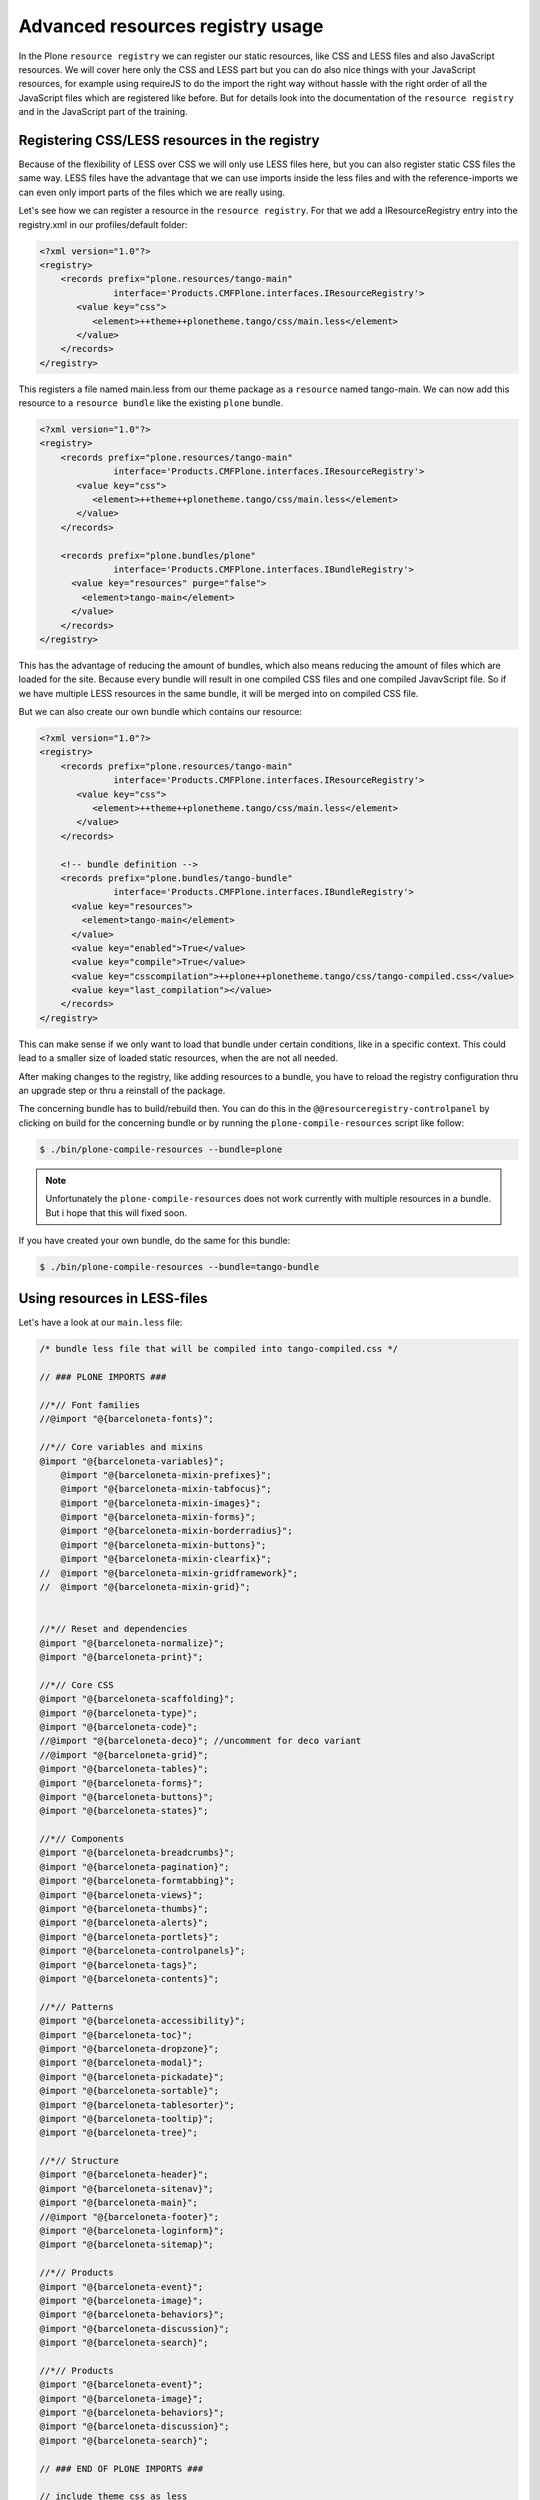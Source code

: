 =================================
Advanced resources registry usage
=================================

In the Plone ``resource registry`` we can register our static resources, like CSS and LESS files and also JavaScript resources. We will cover here only the CSS and LESS part but you can do also nice things with your JavaScript resources, for example using requireJS to do the import the right way without hassle with the right order of all the JavaScript files which are registered like before. But for details look into the documentation of the ``resource registry`` and in the JavaScript part of the training.

Registering CSS/LESS resources in the registry
==============================================

Because of the flexibility of LESS over CSS we will only use LESS files here, but you can also register static CSS files the same way. LESS files have the advantage that we can use imports inside the less files and with the reference-imports we can even only import parts of the files which we are really using.

Let's see how we can register a resource in the ``resource registry``. For that we add a IResourceRegistry entry into the registry.xml in our profiles/default folder:

.. code-block:: xml

   <?xml version="1.0"?>
   <registry>
       <records prefix="plone.resources/tango-main"
                 interface='Products.CMFPlone.interfaces.IResourceRegistry'>
          <value key="css">
             <element>++theme++plonetheme.tango/css/main.less</element>
          </value>
       </records>
   </registry>

This registers a file named main.less from our theme package as a ``resource`` named tango-main.
We can now add this resource to a ``resource bundle`` like the existing ``plone`` bundle.

.. code-block:: xml

   <?xml version="1.0"?>
   <registry>
       <records prefix="plone.resources/tango-main"
                 interface='Products.CMFPlone.interfaces.IResourceRegistry'>
          <value key="css">
             <element>++theme++plonetheme.tango/css/main.less</element>
          </value>
       </records>

       <records prefix="plone.bundles/plone"
                 interface='Products.CMFPlone.interfaces.IBundleRegistry'>
         <value key="resources" purge="false">
           <element>tango-main</element>
         </value>
       </records>
   </registry>

This has the advantage of reducing the amount of bundles, which also means reducing the amount of files which are loaded for the site. Because every bundle will result in one compiled CSS files and one compiled JavavScript file.
So if we have multiple LESS resources in the same bundle, it will be merged into on compiled CSS file.

But we can also create our own bundle which contains our resource:

.. code-block:: xml

   <?xml version="1.0"?>
   <registry>
       <records prefix="plone.resources/tango-main"
                 interface='Products.CMFPlone.interfaces.IResourceRegistry'>
          <value key="css">
             <element>++theme++plonetheme.tango/css/main.less</element>
          </value>
       </records>

       <!-- bundle definition -->
       <records prefix="plone.bundles/tango-bundle"
                 interface='Products.CMFPlone.interfaces.IBundleRegistry'>
         <value key="resources">
           <element>tango-main</element>
         </value>
         <value key="enabled">True</value>
         <value key="compile">True</value>
         <value key="csscompilation">++plone++plonetheme.tango/css/tango-compiled.css</value>
         <value key="last_compilation"></value>
       </records>
   </registry>

This can make sense if we only want to load that bundle under certain conditions, like in a specific context.
This could lead to a smaller size of loaded static resources, when the are not all needed.

After making changes to the registry, like adding resources to a bundle, you have to reload the registry configuration thru an upgrade step or thru a reinstall of the package.

The concerning bundle has to build/rebuild then. You can do this in the ``@@resourceregistry-controlpanel`` by clicking on build for the concerning bundle or by running the ``plone-compile-resources`` script like follow:

.. code-block:: bash

   $ ./bin/plone-compile-resources --bundle=plone

.. note:: Unfortunately the ``plone-compile-resources`` does not work currently with multiple resources in a bundle. But i hope that this will fixed soon.

If you have created your own bundle, do the same for this bundle:

.. code-block:: bash

   $ ./bin/plone-compile-resources --bundle=tango-bundle

Using resources in LESS-files
=============================

Let's have a look at our ``main.less`` file:

.. code-block:: sass

   /* bundle less file that will be compiled into tango-compiled.css */

   // ### PLONE IMPORTS ###

   //*// Font families
   //@import "@{barceloneta-fonts}";

   //*// Core variables and mixins
   @import "@{barceloneta-variables}";
       @import "@{barceloneta-mixin-prefixes}";
       @import "@{barceloneta-mixin-tabfocus}";
       @import "@{barceloneta-mixin-images}";
       @import "@{barceloneta-mixin-forms}";
       @import "@{barceloneta-mixin-borderradius}";
       @import "@{barceloneta-mixin-buttons}";
       @import "@{barceloneta-mixin-clearfix}";
   //  @import "@{barceloneta-mixin-gridframework}";
   //  @import "@{barceloneta-mixin-grid}";


   //*// Reset and dependencies
   @import "@{barceloneta-normalize}";
   @import "@{barceloneta-print}";

   //*// Core CSS
   @import "@{barceloneta-scaffolding}";
   @import "@{barceloneta-type}";
   @import "@{barceloneta-code}";
   //@import "@{barceloneta-deco}"; //uncomment for deco variant
   //@import "@{barceloneta-grid}";
   @import "@{barceloneta-tables}";
   @import "@{barceloneta-forms}";
   @import "@{barceloneta-buttons}";
   @import "@{barceloneta-states}";

   //*// Components
   @import "@{barceloneta-breadcrumbs}";
   @import "@{barceloneta-pagination}";
   @import "@{barceloneta-formtabbing}";
   @import "@{barceloneta-views}";
   @import "@{barceloneta-thumbs}";
   @import "@{barceloneta-alerts}";
   @import "@{barceloneta-portlets}";
   @import "@{barceloneta-controlpanels}";
   @import "@{barceloneta-tags}";
   @import "@{barceloneta-contents}";

   //*// Patterns
   @import "@{barceloneta-accessibility}";
   @import "@{barceloneta-toc}";
   @import "@{barceloneta-dropzone}";
   @import "@{barceloneta-modal}";
   @import "@{barceloneta-pickadate}";
   @import "@{barceloneta-sortable}";
   @import "@{barceloneta-tablesorter}";
   @import "@{barceloneta-tooltip}";
   @import "@{barceloneta-tree}";

   //*// Structure
   @import "@{barceloneta-header}";
   @import "@{barceloneta-sitenav}";
   @import "@{barceloneta-main}";
   //@import "@{barceloneta-footer}";
   @import "@{barceloneta-loginform}";
   @import "@{barceloneta-sitemap}";

   //*// Products
   @import "@{barceloneta-event}";
   @import "@{barceloneta-image}";
   @import "@{barceloneta-behaviors}";
   @import "@{barceloneta-discussion}";
   @import "@{barceloneta-search}";

   //*// Products
   @import "@{barceloneta-event}";
   @import "@{barceloneta-image}";
   @import "@{barceloneta-behaviors}";
   @import "@{barceloneta-discussion}";
   @import "@{barceloneta-search}";

   // ### END OF PLONE IMPORTS ###

   // include theme css as less
   @import (less) "business-casual.css";

   // include our custom less
   @import "custom.less";

Here we use different functionality of LESS and the ``resource registry``.

At he bottom for example, we use LESS-imports to import a second less file which contains our custom LESS statements.
And we also import a CSS-file of the downloaded theme as a LESS-file. So we could change parts of it using LESS-syntax.

Above these two imports, we import stuff from Barceloneta. Here we can see, that we use the names of the registered ``resource registry`` resources of the Barceloneta theme to import them. So if for example one wants to import our registered resource ``tango-main`` she could import it like below in her LESS-file:

.. code-block:: css

   @import "@{tango-main}";

or even with the reference option:

.. code-block:: css

   @import (reference) "@{tango-main}";

If you use the ``reference`` option on LESS-import only parts of this file which are used are included in the compiled version (CSS).

So for example you have to trigger it like:

.. code-block:: css

   .greenBox{
       &:extend(.box);
       background: green;
   }

or with the all option, see http://lesscss.org/features/#extend-feature:

.. code-block:: css

   .greenBox{
       &:extend(.box all);
       background: green;
   }

or just use it as a mixin like this:

.. code-block:: css

   .documentDescription{
     .intro-text;
   }

